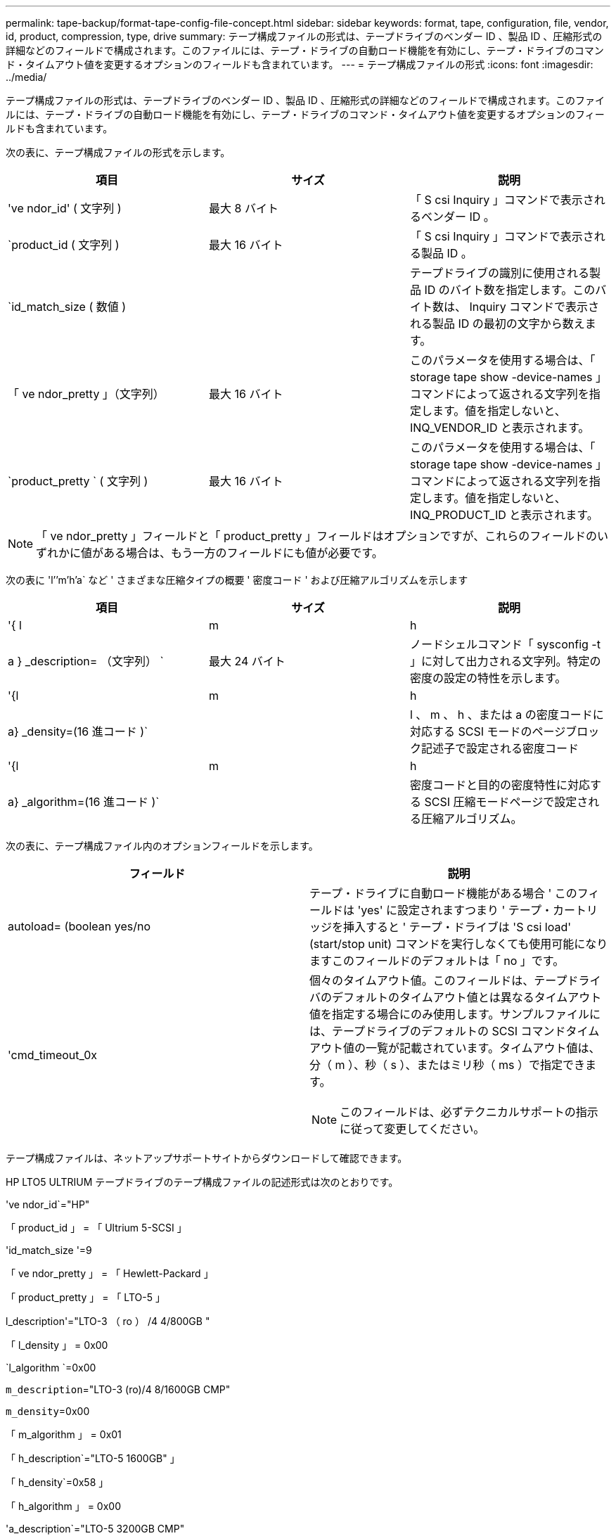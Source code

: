 ---
permalink: tape-backup/format-tape-config-file-concept.html 
sidebar: sidebar 
keywords: format, tape, configuration, file, vendor, id, product, compression, type, drive 
summary: テープ構成ファイルの形式は、テープドライブのベンダー ID 、製品 ID 、圧縮形式の詳細などのフィールドで構成されます。このファイルには、テープ・ドライブの自動ロード機能を有効にし、テープ・ドライブのコマンド・タイムアウト値を変更するオプションのフィールドも含まれています。 
---
= テープ構成ファイルの形式
:icons: font
:imagesdir: ../media/


[role="lead"]
テープ構成ファイルの形式は、テープドライブのベンダー ID 、製品 ID 、圧縮形式の詳細などのフィールドで構成されます。このファイルには、テープ・ドライブの自動ロード機能を有効にし、テープ・ドライブのコマンド・タイムアウト値を変更するオプションのフィールドも含まれています。

次の表に、テープ構成ファイルの形式を示します。

|===
| 項目 | サイズ | 説明 


 a| 
've ndor_id' ( 文字列 )
 a| 
最大 8 バイト
 a| 
「 S csi Inquiry 」コマンドで表示されるベンダー ID 。



 a| 
`product_id ( 文字列 )
 a| 
最大 16 バイト
 a| 
「 S csi Inquiry 」コマンドで表示される製品 ID 。



 a| 
`id_match_size ( 数値 )
 a| 
 a| 
テープドライブの識別に使用される製品 ID のバイト数を指定します。このバイト数は、 Inquiry コマンドで表示される製品 ID の最初の文字から数えます。



 a| 
「 ve ndor_pretty 」（文字列）
 a| 
最大 16 バイト
 a| 
このパラメータを使用する場合は、「 storage tape show -device-names 」コマンドによって返される文字列を指定します。値を指定しないと、 INQ_VENDOR_ID と表示されます。



 a| 
`product_pretty ` ( 文字列 )
 a| 
最大 16 バイト
 a| 
このパラメータを使用する場合は、「 storage tape show -device-names 」コマンドによって返される文字列を指定します。値を指定しないと、 INQ_PRODUCT_ID と表示されます。

|===
[NOTE]
====
「 ve ndor_pretty 」フィールドと「 product_pretty 」フィールドはオプションですが、これらのフィールドのいずれかに値がある場合は、もう一方のフィールドにも値が必要です。

====
次の表に 'l`'`'m`'h`'a` など ' さまざまな圧縮タイプの概要 ' 密度コード ' および圧縮アルゴリズムを示します

|===
| 項目 | サイズ | 説明 


 a| 
'{ l | m | h | a } _description= （文字列） `
 a| 
最大 24 バイト
 a| 
ノードシェルコマンド「 sysconfig -t 」に対して出力される文字列。特定の密度の設定の特性を示します。



 a| 
'{l|m|h|a} _density=(16 進コード )`
 a| 
 a| 
l 、 m 、 h 、または a の密度コードに対応する SCSI モードのページブロック記述子で設定される密度コード



 a| 
'{l|m|h|a} _algorithm=(16 進コード )`
 a| 
 a| 
密度コードと目的の密度特性に対応する SCSI 圧縮モードページで設定される圧縮アルゴリズム。

|===
次の表に、テープ構成ファイル内のオプションフィールドを示します。

|===
| フィールド | 説明 


 a| 
autoload= (boolean yes/no
 a| 
テープ・ドライブに自動ロード機能がある場合 ' このフィールドは 'yes' に設定されますつまり ' テープ・カートリッジを挿入すると ' テープ・ドライブは 'S csi load' (start/stop unit) コマンドを実行しなくても使用可能になりますこのフィールドのデフォルトは「 no 」です。



 a| 
'cmd_timeout_0x
 a| 
個々のタイムアウト値。このフィールドは、テープドライバのデフォルトのタイムアウト値とは異なるタイムアウト値を指定する場合にのみ使用します。サンプルファイルには、テープドライブのデフォルトの SCSI コマンドタイムアウト値の一覧が記載されています。タイムアウト値は、分（ m ）、秒（ s ）、またはミリ秒（ ms ）で指定できます。

[NOTE]
====
このフィールドは、必ずテクニカルサポートの指示に従って変更してください。

====
|===
テープ構成ファイルは、ネットアップサポートサイトからダウンロードして確認できます。

HP LTO5 ULTRIUM テープドライブのテープ構成ファイルの記述形式は次のとおりです。

've ndor_id`="HP"

「 product_id 」 = 「 Ultrium 5-SCSI 」

'id_match_size '=9

「 ve ndor_pretty 」 = 「 Hewlett-Packard 」

「 product_pretty 」 = 「 LTO-5 」

l_description'="LTO-3 （ ro ） /4 4/800GB "

「 l_density 」 = 0x00

`l_algorithm `=0x00

`m_description`="LTO-3 (ro)/4 8/1600GB CMP"

`m_density`=0x00

「 m_algorithm 」 = 0x01

「 h_description`="LTO-5 1600GB" 」

「 h_density`=0x58 」

「 h_algorithm 」 = 0x00

'a_description`="LTO-5 3200GB CMP"

'a_density`=0x58

'a_algorithm`=0x01

autoload`="yes"

* 関連情報 *

http://mysupport.netapp.com/NOW/download/tools/tape_config["ネットアップのダウンロード：テープデバイスの構成ファイル"]
